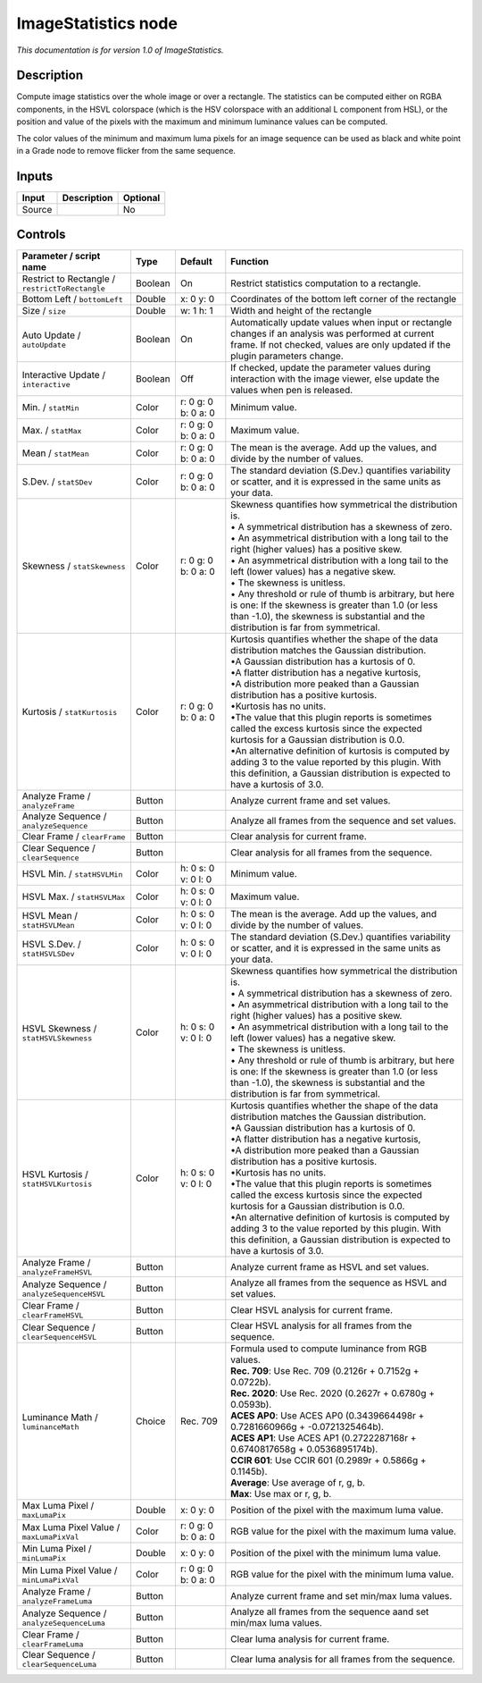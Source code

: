 .. _net.sf.openfx.ImageStatistics:

ImageStatistics node
====================

|pluginIcon| 

*This documentation is for version 1.0 of ImageStatistics.*

Description
-----------

Compute image statistics over the whole image or over a rectangle. The statistics can be computed either on RGBA components, in the HSVL colorspace (which is the HSV colorspace with an additional L component from HSL), or the position and value of the pixels with the maximum and minimum luminance values can be computed.

The color values of the minimum and maximum luma pixels for an image sequence can be used as black and white point in a Grade node to remove flicker from the same sequence.

Inputs
------

+----------+---------------+------------+
| Input    | Description   | Optional   |
+==========+===============+============+
| Source   |               | No         |
+----------+---------------+------------+

Controls
--------

.. tabularcolumns:: |>{\raggedright}p{0.2\columnwidth}|>{\raggedright}p{0.06\columnwidth}|>{\raggedright}p{0.07\columnwidth}|p{0.63\columnwidth}|

.. cssclass:: longtable

+---------------------------------------------------+-----------+-----------------------+--------------------------------------------------------------------------------------------------------------------------------------------------------------------------------------------------------+
| Parameter / script name                           | Type      | Default               | Function                                                                                                                                                                                               |
+===================================================+===========+=======================+========================================================================================================================================================================================================+
| Restrict to Rectangle / ``restrictToRectangle``   | Boolean   | On                    | Restrict statistics computation to a rectangle.                                                                                                                                                        |
+---------------------------------------------------+-----------+-----------------------+--------------------------------------------------------------------------------------------------------------------------------------------------------------------------------------------------------+
| Bottom Left / ``bottomLeft``                      | Double    | x: 0 y: 0             | Coordinates of the bottom left corner of the rectangle                                                                                                                                                 |
+---------------------------------------------------+-----------+-----------------------+--------------------------------------------------------------------------------------------------------------------------------------------------------------------------------------------------------+
| Size / ``size``                                   | Double    | w: 1 h: 1             | Width and height of the rectangle                                                                                                                                                                      |
+---------------------------------------------------+-----------+-----------------------+--------------------------------------------------------------------------------------------------------------------------------------------------------------------------------------------------------+
| Auto Update / ``autoUpdate``                      | Boolean   | On                    | Automatically update values when input or rectangle changes if an analysis was performed at current frame. If not checked, values are only updated if the plugin parameters change.                    |
+---------------------------------------------------+-----------+-----------------------+--------------------------------------------------------------------------------------------------------------------------------------------------------------------------------------------------------+
| Interactive Update / ``interactive``              | Boolean   | Off                   | If checked, update the parameter values during interaction with the image viewer, else update the values when pen is released.                                                                         |
+---------------------------------------------------+-----------+-----------------------+--------------------------------------------------------------------------------------------------------------------------------------------------------------------------------------------------------+
| Min. / ``statMin``                                | Color     | r: 0 g: 0 b: 0 a: 0   | Minimum value.                                                                                                                                                                                         |
+---------------------------------------------------+-----------+-----------------------+--------------------------------------------------------------------------------------------------------------------------------------------------------------------------------------------------------+
| Max. / ``statMax``                                | Color     | r: 0 g: 0 b: 0 a: 0   | Maximum value.                                                                                                                                                                                         |
+---------------------------------------------------+-----------+-----------------------+--------------------------------------------------------------------------------------------------------------------------------------------------------------------------------------------------------+
| Mean / ``statMean``                               | Color     | r: 0 g: 0 b: 0 a: 0   | The mean is the average. Add up the values, and divide by the number of values.                                                                                                                        |
+---------------------------------------------------+-----------+-----------------------+--------------------------------------------------------------------------------------------------------------------------------------------------------------------------------------------------------+
| S.Dev. / ``statSDev``                             | Color     | r: 0 g: 0 b: 0 a: 0   | The standard deviation (S.Dev.) quantifies variability or scatter, and it is expressed in the same units as your data.                                                                                 |
+---------------------------------------------------+-----------+-----------------------+--------------------------------------------------------------------------------------------------------------------------------------------------------------------------------------------------------+
| Skewness / ``statSkewness``                       | Color     | r: 0 g: 0 b: 0 a: 0   | | Skewness quantifies how symmetrical the distribution is.                                                                                                                                             |
|                                                   |           |                       | | • A symmetrical distribution has a skewness of zero.                                                                                                                                                 |
|                                                   |           |                       | | • An asymmetrical distribution with a long tail to the right (higher values) has a positive skew.                                                                                                    |
|                                                   |           |                       | | • An asymmetrical distribution with a long tail to the left (lower values) has a negative skew.                                                                                                      |
|                                                   |           |                       | | • The skewness is unitless.                                                                                                                                                                          |
|                                                   |           |                       | | • Any threshold or rule of thumb is arbitrary, but here is one: If the skewness is greater than 1.0 (or less than -1.0), the skewness is substantial and the distribution is far from symmetrical.   |
+---------------------------------------------------+-----------+-----------------------+--------------------------------------------------------------------------------------------------------------------------------------------------------------------------------------------------------+
| Kurtosis / ``statKurtosis``                       | Color     | r: 0 g: 0 b: 0 a: 0   | | Kurtosis quantifies whether the shape of the data distribution matches the Gaussian distribution.                                                                                                    |
|                                                   |           |                       | | •A Gaussian distribution has a kurtosis of 0.                                                                                                                                                        |
|                                                   |           |                       | | •A flatter distribution has a negative kurtosis,                                                                                                                                                     |
|                                                   |           |                       | | •A distribution more peaked than a Gaussian distribution has a positive kurtosis.                                                                                                                    |
|                                                   |           |                       | | •Kurtosis has no units.                                                                                                                                                                              |
|                                                   |           |                       | | •The value that this plugin reports is sometimes called the excess kurtosis since the expected kurtosis for a Gaussian distribution is 0.0.                                                          |
|                                                   |           |                       | | •An alternative definition of kurtosis is computed by adding 3 to the value reported by this plugin. With this definition, a Gaussian distribution is expected to have a kurtosis of 3.0.            |
+---------------------------------------------------+-----------+-----------------------+--------------------------------------------------------------------------------------------------------------------------------------------------------------------------------------------------------+
| Analyze Frame / ``analyzeFrame``                  | Button    |                       | Analyze current frame and set values.                                                                                                                                                                  |
+---------------------------------------------------+-----------+-----------------------+--------------------------------------------------------------------------------------------------------------------------------------------------------------------------------------------------------+
| Analyze Sequence / ``analyzeSequence``            | Button    |                       | Analyze all frames from the sequence and set values.                                                                                                                                                   |
+---------------------------------------------------+-----------+-----------------------+--------------------------------------------------------------------------------------------------------------------------------------------------------------------------------------------------------+
| Clear Frame / ``clearFrame``                      | Button    |                       | Clear analysis for current frame.                                                                                                                                                                      |
+---------------------------------------------------+-----------+-----------------------+--------------------------------------------------------------------------------------------------------------------------------------------------------------------------------------------------------+
| Clear Sequence / ``clearSequence``                | Button    |                       | Clear analysis for all frames from the sequence.                                                                                                                                                       |
+---------------------------------------------------+-----------+-----------------------+--------------------------------------------------------------------------------------------------------------------------------------------------------------------------------------------------------+
| HSVL Min. / ``statHSVLMin``                       | Color     | h: 0 s: 0 v: 0 l: 0   | Minimum value.                                                                                                                                                                                         |
+---------------------------------------------------+-----------+-----------------------+--------------------------------------------------------------------------------------------------------------------------------------------------------------------------------------------------------+
| HSVL Max. / ``statHSVLMax``                       | Color     | h: 0 s: 0 v: 0 l: 0   | Maximum value.                                                                                                                                                                                         |
+---------------------------------------------------+-----------+-----------------------+--------------------------------------------------------------------------------------------------------------------------------------------------------------------------------------------------------+
| HSVL Mean / ``statHSVLMean``                      | Color     | h: 0 s: 0 v: 0 l: 0   | The mean is the average. Add up the values, and divide by the number of values.                                                                                                                        |
+---------------------------------------------------+-----------+-----------------------+--------------------------------------------------------------------------------------------------------------------------------------------------------------------------------------------------------+
| HSVL S.Dev. / ``statHSVLSDev``                    | Color     | h: 0 s: 0 v: 0 l: 0   | The standard deviation (S.Dev.) quantifies variability or scatter, and it is expressed in the same units as your data.                                                                                 |
+---------------------------------------------------+-----------+-----------------------+--------------------------------------------------------------------------------------------------------------------------------------------------------------------------------------------------------+
| HSVL Skewness / ``statHSVLSkewness``              | Color     | h: 0 s: 0 v: 0 l: 0   | | Skewness quantifies how symmetrical the distribution is.                                                                                                                                             |
|                                                   |           |                       | | • A symmetrical distribution has a skewness of zero.                                                                                                                                                 |
|                                                   |           |                       | | • An asymmetrical distribution with a long tail to the right (higher values) has a positive skew.                                                                                                    |
|                                                   |           |                       | | • An asymmetrical distribution with a long tail to the left (lower values) has a negative skew.                                                                                                      |
|                                                   |           |                       | | • The skewness is unitless.                                                                                                                                                                          |
|                                                   |           |                       | | • Any threshold or rule of thumb is arbitrary, but here is one: If the skewness is greater than 1.0 (or less than -1.0), the skewness is substantial and the distribution is far from symmetrical.   |
+---------------------------------------------------+-----------+-----------------------+--------------------------------------------------------------------------------------------------------------------------------------------------------------------------------------------------------+
| HSVL Kurtosis / ``statHSVLKurtosis``              | Color     | h: 0 s: 0 v: 0 l: 0   | | Kurtosis quantifies whether the shape of the data distribution matches the Gaussian distribution.                                                                                                    |
|                                                   |           |                       | | •A Gaussian distribution has a kurtosis of 0.                                                                                                                                                        |
|                                                   |           |                       | | •A flatter distribution has a negative kurtosis,                                                                                                                                                     |
|                                                   |           |                       | | •A distribution more peaked than a Gaussian distribution has a positive kurtosis.                                                                                                                    |
|                                                   |           |                       | | •Kurtosis has no units.                                                                                                                                                                              |
|                                                   |           |                       | | •The value that this plugin reports is sometimes called the excess kurtosis since the expected kurtosis for a Gaussian distribution is 0.0.                                                          |
|                                                   |           |                       | | •An alternative definition of kurtosis is computed by adding 3 to the value reported by this plugin. With this definition, a Gaussian distribution is expected to have a kurtosis of 3.0.            |
+---------------------------------------------------+-----------+-----------------------+--------------------------------------------------------------------------------------------------------------------------------------------------------------------------------------------------------+
| Analyze Frame / ``analyzeFrameHSVL``              | Button    |                       | Analyze current frame as HSVL and set values.                                                                                                                                                          |
+---------------------------------------------------+-----------+-----------------------+--------------------------------------------------------------------------------------------------------------------------------------------------------------------------------------------------------+
| Analyze Sequence / ``analyzeSequenceHSVL``        | Button    |                       | Analyze all frames from the sequence as HSVL and set values.                                                                                                                                           |
+---------------------------------------------------+-----------+-----------------------+--------------------------------------------------------------------------------------------------------------------------------------------------------------------------------------------------------+
| Clear Frame / ``clearFrameHSVL``                  | Button    |                       | Clear HSVL analysis for current frame.                                                                                                                                                                 |
+---------------------------------------------------+-----------+-----------------------+--------------------------------------------------------------------------------------------------------------------------------------------------------------------------------------------------------+
| Clear Sequence / ``clearSequenceHSVL``            | Button    |                       | Clear HSVL analysis for all frames from the sequence.                                                                                                                                                  |
+---------------------------------------------------+-----------+-----------------------+--------------------------------------------------------------------------------------------------------------------------------------------------------------------------------------------------------+
| Luminance Math / ``luminanceMath``                | Choice    | Rec. 709              | | Formula used to compute luminance from RGB values.                                                                                                                                                   |
|                                                   |           |                       | | **Rec. 709**: Use Rec. 709 (0.2126r + 0.7152g + 0.0722b).                                                                                                                                            |
|                                                   |           |                       | | **Rec. 2020**: Use Rec. 2020 (0.2627r + 0.6780g + 0.0593b).                                                                                                                                          |
|                                                   |           |                       | | **ACES AP0**: Use ACES AP0 (0.3439664498r + 0.7281660966g + -0.0721325464b).                                                                                                                         |
|                                                   |           |                       | | **ACES AP1**: Use ACES AP1 (0.2722287168r + 0.6740817658g + 0.0536895174b).                                                                                                                          |
|                                                   |           |                       | | **CCIR 601**: Use CCIR 601 (0.2989r + 0.5866g + 0.1145b).                                                                                                                                            |
|                                                   |           |                       | | **Average**: Use average of r, g, b.                                                                                                                                                                 |
|                                                   |           |                       | | **Max**: Use max or r, g, b.                                                                                                                                                                         |
+---------------------------------------------------+-----------+-----------------------+--------------------------------------------------------------------------------------------------------------------------------------------------------------------------------------------------------+
| Max Luma Pixel / ``maxLumaPix``                   | Double    | x: 0 y: 0             | Position of the pixel with the maximum luma value.                                                                                                                                                     |
+---------------------------------------------------+-----------+-----------------------+--------------------------------------------------------------------------------------------------------------------------------------------------------------------------------------------------------+
| Max Luma Pixel Value / ``maxLumaPixVal``          | Color     | r: 0 g: 0 b: 0 a: 0   | RGB value for the pixel with the maximum luma value.                                                                                                                                                   |
+---------------------------------------------------+-----------+-----------------------+--------------------------------------------------------------------------------------------------------------------------------------------------------------------------------------------------------+
| Min Luma Pixel / ``minLumaPix``                   | Double    | x: 0 y: 0             | Position of the pixel with the minimum luma value.                                                                                                                                                     |
+---------------------------------------------------+-----------+-----------------------+--------------------------------------------------------------------------------------------------------------------------------------------------------------------------------------------------------+
| Min Luma Pixel Value / ``minLumaPixVal``          | Color     | r: 0 g: 0 b: 0 a: 0   | RGB value for the pixel with the minimum luma value.                                                                                                                                                   |
+---------------------------------------------------+-----------+-----------------------+--------------------------------------------------------------------------------------------------------------------------------------------------------------------------------------------------------+
| Analyze Frame / ``analyzeFrameLuma``              | Button    |                       | Analyze current frame and set min/max luma values.                                                                                                                                                     |
+---------------------------------------------------+-----------+-----------------------+--------------------------------------------------------------------------------------------------------------------------------------------------------------------------------------------------------+
| Analyze Sequence / ``analyzeSequenceLuma``        | Button    |                       | Analyze all frames from the sequence aand set min/max luma values.                                                                                                                                     |
+---------------------------------------------------+-----------+-----------------------+--------------------------------------------------------------------------------------------------------------------------------------------------------------------------------------------------------+
| Clear Frame / ``clearFrameLuma``                  | Button    |                       | Clear luma analysis for current frame.                                                                                                                                                                 |
+---------------------------------------------------+-----------+-----------------------+--------------------------------------------------------------------------------------------------------------------------------------------------------------------------------------------------------+
| Clear Sequence / ``clearSequenceLuma``            | Button    |                       | Clear luma analysis for all frames from the sequence.                                                                                                                                                  |
+---------------------------------------------------+-----------+-----------------------+--------------------------------------------------------------------------------------------------------------------------------------------------------------------------------------------------------+

.. |pluginIcon| image:: net.sf.openfx.ImageStatistics.png
   :width: 10.0%
